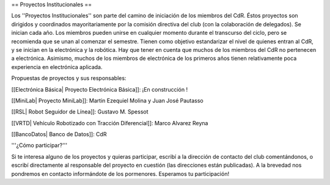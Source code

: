== Proyectos Institucionales ==

Los ''Proyectos Institucionales'' son parte del camino de iniciación de los miembros del CdR. Éstos proyectos son dirigidos y coordinados mayoritariamente por la comisión directiva del club (con la colaboración de delegados). Se inician cada año. Los miembros pueden unirse en cualquier momento durante el transcurso del ciclo, pero se recomienda que se unan al comenzar el semestre. Tienen como objetivo estandarizar el nivel de quienes entran al CdR, y se inician en la electrónica y la robótica. Hay que tener en cuenta que muchos de los miembros del CdR no pertenecen a electrónica. Asimismo, muchos de los miembros de electrónica de los primeros años tienen relativamente poca experiencia en electrónica aplicada.

Propuestas de proyectos y sus responsables:

[[Electrónica Básica| Proyecto Electrónica Básica]]: ¡En construcción !

[[MiniLab| Proyecto MiniLab]]: Martin Ezequiel Molina y Juan José Pautasso

[[RSL| Robot Seguidor de Línea]]: Gustavo M. Spessot

[[VRTD| Vehículo Robotizado con Tracción Diferencial]]: Marco Alvarez Reyna

[[BancoDatos| Banco de Datos]]: CdR


'''¿Cómo participar?'''

Si te interesa alguno de los proyectos y quieras participar, escribí a la dirección de contacto del club comentándonos, o escribí directamente al responsable del proyecto en cuestión (las direcciones están publicadas). A la brevedad nos pondremos en contacto informándote de los pormenores. Esperamos tu participación!
